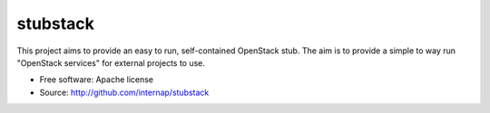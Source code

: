 =========
stubstack
=========

.. image:: https://travis-ci.org/internap/stubstack.svg?branch=master
    :target: https://travis-ci.org/internap/stubstack

This project aims to provide an easy to run, self-contained OpenStack stub. The
aim is to provide a simple to way run "OpenStack services" for external projects
to use.

* Free software: Apache license
* Source: http://github.com/internap/stubstack
